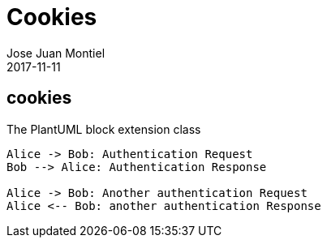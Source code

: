 = Cookies
Jose Juan Montiel
2017-11-11
:jbake-type: post
:jbake-tags: jvm,cookies
:jbake-status: draft
:jbake-lang: en
:source-highlighter: prettify
:id: cookies
:icons: font

== cookies

[[main-classes]]
.The PlantUML block extension class
[plantuml, sample-plantuml-diagram, alt="Class diagram", width=135, height=118]
----
Alice -> Bob: Authentication Request
Bob --> Alice: Authentication Response

Alice -> Bob: Another authentication Request
Alice <-- Bob: another authentication Response
----
